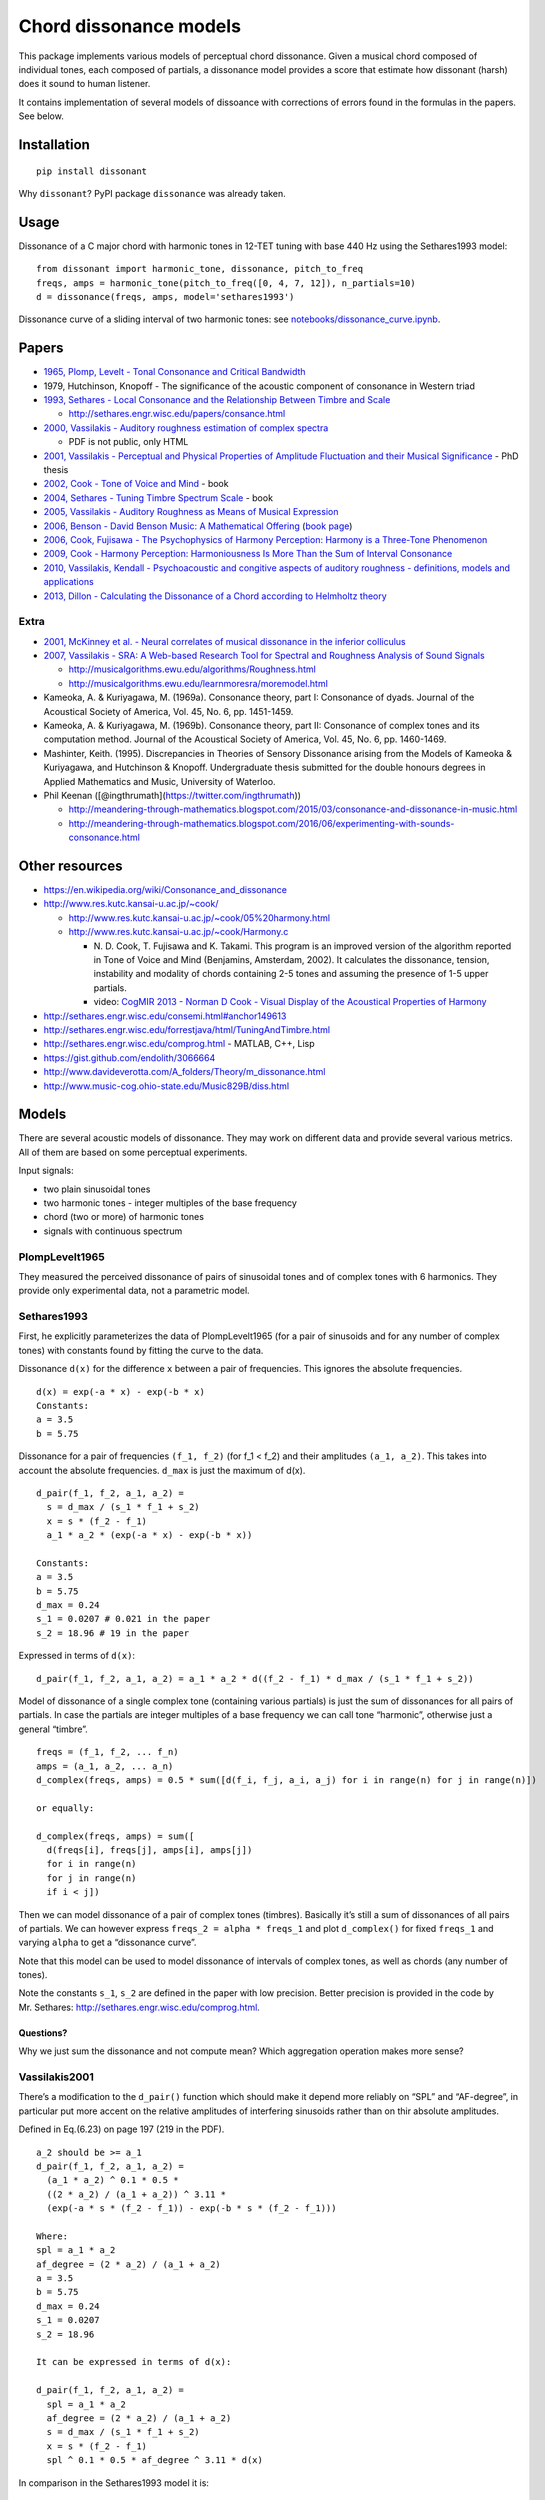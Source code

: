 Chord dissonance models
=======================

This package implements various models of perceptual chord dissonance.
Given a musical chord composed of individual tones, each composed of
partials, a dissonance model provides a score that estimate how
dissonant (harsh) does it sound to human listener.

It contains implementation of several models of dissoance with
corrections of errors found in the formulas in the papers. See below.

Installation
------------

::

    pip install dissonant

Why ``dissonant``? PyPI package ``dissonance`` was already taken.

Usage
-----

Dissonance of a C major chord with harmonic tones in 12-TET tuning with
base 440 Hz using the Sethares1993 model:

::

    from dissonant import harmonic_tone, dissonance, pitch_to_freq
    freqs, amps = harmonic_tone(pitch_to_freq([0, 4, 7, 12]), n_partials=10)
    d = dissonance(freqs, amps, model='sethares1993')

Dissonance curve of a sliding interval of two harmonic tones: see
`notebooks/dissonance_curve.ipynb <notebooks/dissonance_curve.ipynb>`__.

Papers
------

-  `1965, Plomp, Levelt - Tonal Consonance and Critical
   Bandwidth <http://www.mpi.nl/world/materials/publications/levelt/Plomp_Levelt_Tonal_1965.pdf>`__
-  1979, Hutchinson, Knopoff - The significance of the acoustic
   component of consonance in Western triad
-  `1993, Sethares - Local Consonance and the Relationship Between
   Timbre and
   Scale <http://sethares.engr.wisc.edu/paperspdf/consonance.pdf>`__

   -  http://sethares.engr.wisc.edu/papers/consance.html

-  `2000, Vassilakis - Auditory roughness estimation of complex
   spectra <http://www.escom.org/proceedings/ICMPC2000/Wed/Vassilak.htm>`__

   -  PDF is not public, only HTML

-  `2001, Vassilakis - Perceptual and Physical Properties of Amplitude
   Fluctuation and their Musical
   Significance <http://www.acousticslab.org/papers/VassilakisP2001Dissertation.pdf>`__
   - PhD thesis
-  `2002, Cook - Tone of Voice and
   Mind <http://www.res.kutc.kansai-u.ac.jp/~cook/PDFs/Tone_of_Voice_and_Mind.pdf>`__
   - book
-  `2004, Sethares - Tuning Timbre Spectrum
   Scale <http://eceserv0.ece.wisc.edu/~sethares/ttss.html>`__ - book
-  `2005, Vassilakis - Auditory Roughness as Means of Musical
   Expression <http://www.acousticslab.org/papers/Vassilakis2005SRE.pdf>`__
-  `2006, Benson - David Benson Music: A Mathematical
   Offering <http://homepages.abdn.ac.uk/mth192/pages/html/music.pdf>`__
   (`book
   page <http://homepages.abdn.ac.uk/mth192/pages/html/maths-music.html>`__)
-  `2006, Cook, Fujisawa - The Psychophysics of Harmony Perception:
   Harmony is a Three-Tone
   Phenomenon <http://www.res.kutc.kansai-u.ac.jp/~cook/PDFs/EMR2006.pdf>`__
-  `2009, Cook - Harmony Perception: Harmoniousness Is More Than the Sum
   of Interval
   Consonance <http://www.res.kutc.kansai-u.ac.jp/~cook/PDFs/MusPerc2009.pdf>`__
-  `2010, Vassilakis, Kendall - Psychoacoustic and congitive aspects of
   auditory roughness - definitions, models and
   applications <http://acousticslab.org/papers/VassilakisKendall2010.pdf>`__
-  `2013, Dillon - Calculating the Dissonance of a Chord according to
   Helmholtz theory <https://arxiv.org/pdf/1306.1344v5>`__

Extra
~~~~~

-  `2001, McKinney et al. - Neural correlates of musical dissonance in
   the inferior
   colliculus <http://research.meei.harvard.edu/NeuralCoding/Papers/mckinneyISH.pdf>`__
-  `2007, Vassilakis - SRA: A Web-based Research Tool for Spectral and
   Roughness Analysis of Sound
   Signals <http://musicalgorithms.ewu.edu/learnmoresra/files/vassilakis2007smc.pdf>`__

   -  http://musicalgorithms.ewu.edu/algorithms/Roughness.html
   -  http://musicalgorithms.ewu.edu/learnmoresra/moremodel.html

-  Kameoka, A. & Kuriyagawa, M. (1969a). Consonance theory, part I:
   Consonance of dyads. Journal of the Acoustical Society of America,
   Vol. 45, No. 6, pp. 1451-1459.
-  Kameoka, A. & Kuriyagawa, M. (1969b). Consonance theory, part II:
   Consonance of complex tones and its computation method. Journal of
   the Acoustical Society of America, Vol. 45, No. 6, pp. 1460-1469.
-  Mashinter, Keith. (1995). Discrepancies in Theories of Sensory
   Dissonance arising from the Models of Kameoka & Kuriyagawa, and
   Hutchinson & Knopoff. Undergraduate thesis submitted for the double
   honours degrees in Applied Mathematics and Music, University of
   Waterloo.
-  Phil Keenan ([@ingthrumath](https://twitter.com/ingthrumath))

   -  http://meandering-through-mathematics.blogspot.com/2015/03/consonance-and-dissonance-in-music.html
   -  http://meandering-through-mathematics.blogspot.com/2016/06/experimenting-with-sounds-consonance.html

Other resources
---------------

-  https://en.wikipedia.org/wiki/Consonance_and_dissonance
-  http://www.res.kutc.kansai-u.ac.jp/~cook/

   -  http://www.res.kutc.kansai-u.ac.jp/~cook/05%20harmony.html
   -  http://www.res.kutc.kansai-u.ac.jp/~cook/Harmony.c

      -  N. D. Cook, T. Fujisawa and K. Takami. This program is an
         improved version of the algorithm reported in Tone of Voice and
         Mind (Benjamins, Amsterdam, 2002). It calculates the
         dissonance, tension, instability and modality of chords
         containing 2-5 tones and assuming the presence of 1-5 upper
         partials.
      -  video: `CogMIR 2013 - Norman D Cook - Visual Display of the
         Acoustical Properties of
         Harmony <https://www.youtube.com/watch?v=CrmnaiyS5EE>`__

-  http://sethares.engr.wisc.edu/consemi.html#anchor149613
-  http://sethares.engr.wisc.edu/forrestjava/html/TuningAndTimbre.html
-  http://sethares.engr.wisc.edu/comprog.html - MATLAB, C++, Lisp
-  https://gist.github.com/endolith/3066664
-  http://www.davideverotta.com/A_folders/Theory/m_dissonance.html
-  http://www.music-cog.ohio-state.edu/Music829B/diss.html

Models
------

There are several acoustic models of dissonance. They may work on
different data and provide several various metrics. All of them are
based on some perceptual experiments.

Input signals:

-  two plain sinusoidal tones
-  two harmonic tones - integer multiples of the base frequency
-  chord (two or more) of harmonic tones
-  signals with continuous spectrum

PlompLevelt1965
~~~~~~~~~~~~~~~

They measured the perceived dissonance of pairs of sinusoidal tones and
of complex tones with 6 harmonics. They provide only experimental data,
not a parametric model.

Sethares1993
~~~~~~~~~~~~

First, he explicitly parameterizes the data of PlompLevelt1965 (for a
pair of sinusoids and for any number of complex tones) with constants
found by fitting the curve to the data.

Dissonance ``d(x)`` for the difference ``x`` between a pair of
frequencies. This ignores the absolute frequencies.

::

    d(x) = exp(-a * x) - exp(-b * x)
    Constants:
    a = 3.5
    b = 5.75

Dissonance for a pair of frequencies ``(f_1, f_2)`` (for f_1 < f_2) and
their amplitudes ``(a_1, a_2)``. This takes into account the absolute
frequencies. ``d_max`` is just the maximum of d(x).

::

    d_pair(f_1, f_2, a_1, a_2) =
      s = d_max / (s_1 * f_1 + s_2)
      x = s * (f_2 - f_1)
      a_1 * a_2 * (exp(-a * x) - exp(-b * x))

    Constants:
    a = 3.5
    b = 5.75
    d_max = 0.24
    s_1 = 0.0207 # 0.021 in the paper
    s_2 = 18.96 # 19 in the paper

Expressed in terms of ``d(x)``:

::

    d_pair(f_1, f_2, a_1, a_2) = a_1 * a_2 * d((f_2 - f_1) * d_max / (s_1 * f_1 + s_2))

Model of dissonance of a single complex tone (containing various
partials) is just the sum of dissonances for all pairs of partials. In
case the partials are integer multiples of a base frequency we can call
tone “harmonic”, otherwise just a general “timbre”.

::

    freqs = (f_1, f_2, ... f_n)
    amps = (a_1, a_2, ... a_n)
    d_complex(freqs, amps) = 0.5 * sum([d(f_i, f_j, a_i, a_j) for i in range(n) for j in range(n)])

    or equally:

    d_complex(freqs, amps) = sum([
      d(freqs[i], freqs[j], amps[i], amps[j])
      for i in range(n)
      for j in range(n)
      if i < j])

Then we can model dissonance of a pair of complex tones (timbres).
Basically it’s still a sum of dissonances of all pairs of partials. We
can however express ``freqs_2 = alpha * freqs_1`` and plot
``d_complex()`` for fixed ``freqs_1`` and varying ``alpha`` to get a
“dissonance curve”.

Note that this model can be used to model dissonance of intervals of
complex tones, as well as chords (any number of tones).

Note the constants ``s_1``, ``s_2`` are defined in the paper with low
precision. Better precision is provided in the code by Mr. Sethares:
http://sethares.engr.wisc.edu/comprog.html.

Questions?
^^^^^^^^^^

Why we just sum the dissonance and not compute mean? Which aggregation
operation makes more sense?

Vassilakis2001
~~~~~~~~~~~~~~

There’s a modification to the ``d_pair()`` function which should make it
depend more reliably on “SPL” and “AF-degree”, in particular put more
accent on the relative amplitudes of interfering sinusoids rather than
on thir absolute amplitudes.

Defined in Eq.(6.23) on page 197 (219 in the PDF).

::

    a_2 should be >= a_1
    d_pair(f_1, f_2, a_1, a_2) =
      (a_1 * a_2) ^ 0.1 * 0.5 *
      ((2 * a_2) / (a_1 + a_2)) ^ 3.11 *
      (exp(-a * s * (f_2 - f_1)) - exp(-b * s * (f_2 - f_1)))

    Where:
    spl = a_1 * a_2
    af_degree = (2 * a_2) / (a_1 + a_2)
    a = 3.5
    b = 5.75
    d_max = 0.24
    s_1 = 0.0207
    s_2 = 18.96

    It can be expressed in terms of d(x):

    d_pair(f_1, f_2, a_1, a_2) =
      spl = a_1 * a_2
      af_degree = (2 * a_2) / (a_1 + a_2)
      s = d_max / (s_1 * f_1 + s_2)
      x = s * (f_2 - f_1)
      spl ^ 0.1 * 0.5 * af_degree ^ 3.11 * d(x)

In comparison in the Sethares1993 model it is:

::

    d_pair(f_1, f_2, a_1, a_2) =
      spl = a_1 * a_2
      s = d_max / (s_1 * f_1 + s_2)
      x = (f_2 - f_1) * x
      spl * d(x)

Note that in order to handle the case if a_1 < a_2 we could define:

::

    af_degree(a_1, a_2) = (2 * min(a_1, a_2)) / (a_1 + a_2)

Looking at Vassilakis2010 this is exactly what they do, extending
Vassilakis2001, otherwise the model is the same.

Extending this to a set of complex tones is the same as in Sethares1993
- just aggregate ``d_pair()`` for all pairs via a sum.

Note there’s an additional ``0.5`` factor in the Vassilakis2001 model
compared to Sethares1993. IMHO the meaning is to compensate for pairs of
partials being summed twice. In order to make the models comparable we
should remove this term and take only pairs of partials only once in all
models.

Cook2002
~~~~~~~~

Dissonance model (Cook2002, Appendix 2, page 276 and on, eg. A2-1):

::

    Original - wrong:
    d_pair(x, a_1, a_2) =
      mu_a = (a_1 + a_2) / 2
      mu_a * (exp(-a * x) - exp(-b * x))

    Fixed:
      d_pair(x, a_1, a_2) =
        mu_a = (a_1 + a_2) / 2
        mu_a * c * (exp(-a * x) - exp(-b * x))

    Where:
    mu_a ... mean amplitude, within [0.0; 1.0]
    x ... interval between the frequencies (in semitones)
    a = 1.2
    b = 4.0
    c = 3.5351 = 1 / (np.exp(-1.2) - np.exp(-4))

Parameters were “chosen to give a maximal dissonance value at roughly
one quartertone, a dissonance of 1.00 at an interval of one semitone,
and smaller values for larger intervals”.

The constants ``a`` and ``b`` are quite different than in the
Sethares1993 model. Also the amplitudes are aggregated by mean, instead
of product or minimum. The constant ``c`` is missing in the paper but
needs to be on the place as in the formula above.

Cook2006
~~~~~~~~

Other metrics: dissonance, tension, modality, tonal instability. Based
on three tones, not just an interval of two.

Dissonance model (Cook2006, eq. 3).

Note that in the article it’s actually defined in a wrong way: - there’s
one more minus sign when applying ``beta_1``, ``beta_2`` - logarithm
should be of base 2 - ``log2(f_2 / f_1)`` needs to be multiplied by 12
to get the 12-TET semitone interval - there should be bracket, not floor
around the difference of exponentials (probably a printing error)

Note: for the sake of readability we replace here original greek ``nu``
with ``v``.

::

    Original - wrong:
    d_pair(f_1, f_2, a_1, a_2) =
      x = log(f_2 / f_1)
      v = a_1 * a_2
      v * beta_3 *
      floor(
        exp(-beta_1 * x ^ gamma) -
        exp(-beta_2 * x ^ gamma))

    Fixed:
    d_pair(f_1, f_2, a_1, a_2) =
      x = 12 * log2(f_2 / f_1)
      v = a_1 * a_2
      v * beta_3 *
      (exp(beta_1 * x ^ gamma) -
       exp(beta_2 * x ^ gamma))

    Constants:
    beta_1 = -0.8 # "interval of maximal dissonance"
    beta_2 = -1.6 # "steepness of the fall from maximal dissonance"
    beta_3 = 4.0
    gamma = 1.25

Total dissonance of a chords is the sum of dissonances of all pairs of
partials.

Cook2009
~~~~~~~~

Simplified version of Cook2006. Still the definition is wrong (see
above).

There’s no gamma exponent.

::

    Original - wrong:
    d_pair(f_1, f_2, a_1, a_2) =
      x = log(f_2 / f_1)
      v = a_1 * a_2
      v * beta_3 *
      (exp(-beta_1 * x) -
       exp(-beta_2 * x))

    Fixed:
    d_pair(f_1, f_2, a_1, a_2) =
      x = 12 * log2(f_2 / f_1)
      v = a_1 * a_2
      v * beta_3 *
      (exp(beta_1 * x) -
       exp(beta_2 * x))

    Constants:
    beta_1 = -0.8 # "interval of maximal dissonance"
    beta_2 = -1.6 # "steepness of the fall from maximal dissonance"
    beta_3 = 4.0

Tension of a triad (not implemented yet):

::

    tension(f_1, f_2, f_3) =
      x = log(f_2 / f_1)
      y = log(f_3 / f_2)
      v = a_1 * a_2 * a_3
      v * exp(-((y - x) / alpha)^2)

    alpha = ~0.6


